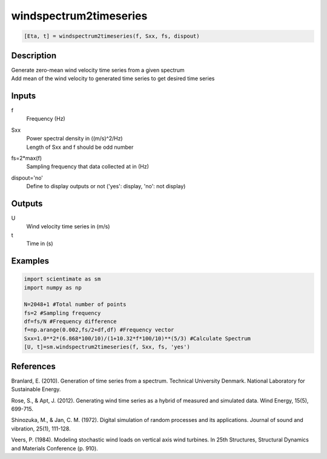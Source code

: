 .. ++++++++++++++++++++++++++++++++YA LATIF++++++++++++++++++++++++++++++++++
.. +                                                                        +
.. + ScientiMate                                                            +
.. + Earth-Science Data Analysis Library                                    +
.. +                                                                        +
.. + Developed by: Arash Karimpour                                          +
.. + Contact     : www.arashkarimpour.com                                   +
.. + Developed/Updated (yyyy-mm-dd): 2020-08-01                             +
.. +                                                                        +
.. ++++++++++++++++++++++++++++++++++++++++++++++++++++++++++++++++++++++++++

windspectrum2timeseries
=======================

.. code:: python

    [Eta, t] = windspectrum2timeseries(f, Sxx, fs, dispout)

Description
-----------

| Generate zero-mean wind velocity time series from a given spectrum
| Add mean of the wind velocity to generated time series to get desired time series

Inputs
------

f
    Frequency (Hz)
Sxx
    | Power spectral density in ((m/s)^2/Hz)
    | Length of Sxx and f should be odd number
fs=2*max(f)
    Sampling frequency that data collected at in (Hz)
dispout='no'
    Define to display outputs or not ('yes': display, 'no': not display)

Outputs
-------

U
    Wind velocity time series in (m/s)
t
    Time in (s)

Examples
--------

.. code:: python

    import scientimate as sm
    import numpy as np

    N=2048+1 #Total number of points
    fs=2 #Sampling frequency
    df=fs/N #Frequency difference 
    f=np.arange(0.002,fs/2+df,df) #Frequency vector 
    Sxx=1.0**2*(6.868*100/10)/(1+10.32*f*100/10)**(5/3) #Calculate Spectrum
    [U, t]=sm.windspectrum2timeseries(f, Sxx, fs, 'yes')

References
----------

Branlard, E. (2010).
Generation of time series from a spectrum.
Technical University Denmark. National Laboratory for Sustainable Energy.

Rose, S., & Apt, J. (2012). 
Generating wind time series as a hybrid of measured and simulated data. 
Wind Energy, 15(5), 699-715.

Shinozuka, M., & Jan, C. M. (1972). 
Digital simulation of random processes and its applications. 
Journal of sound and vibration, 25(1), 111-128.

Veers, P. (1984). 
Modeling stochastic wind loads on vertical axis wind turbines. 
In 25th Structures, Structural Dynamics and Materials Conference (p. 910).

.. License & Disclaimer
.. --------------------
..
.. Copyright (c) 2020 Arash Karimpour
..
.. http://www.arashkarimpour.com
..
.. THE SOFTWARE IS PROVIDED "AS IS", WITHOUT WARRANTY OF ANY KIND, EXPRESS OR
.. IMPLIED, INCLUDING BUT NOT LIMITED TO THE WARRANTIES OF MERCHANTABILITY,
.. FITNESS FOR A PARTICULAR PURPOSE AND NONINFRINGEMENT. IN NO EVENT SHALL THE
.. AUTHORS OR COPYRIGHT HOLDERS BE LIABLE FOR ANY CLAIM, DAMAGES OR OTHER
.. LIABILITY, WHETHER IN AN ACTION OF CONTRACT, TORT OR OTHERWISE, ARISING FROM,
.. OUT OF OR IN CONNECTION WITH THE SOFTWARE OR THE USE OR OTHER DEALINGS IN THE
.. SOFTWARE.
